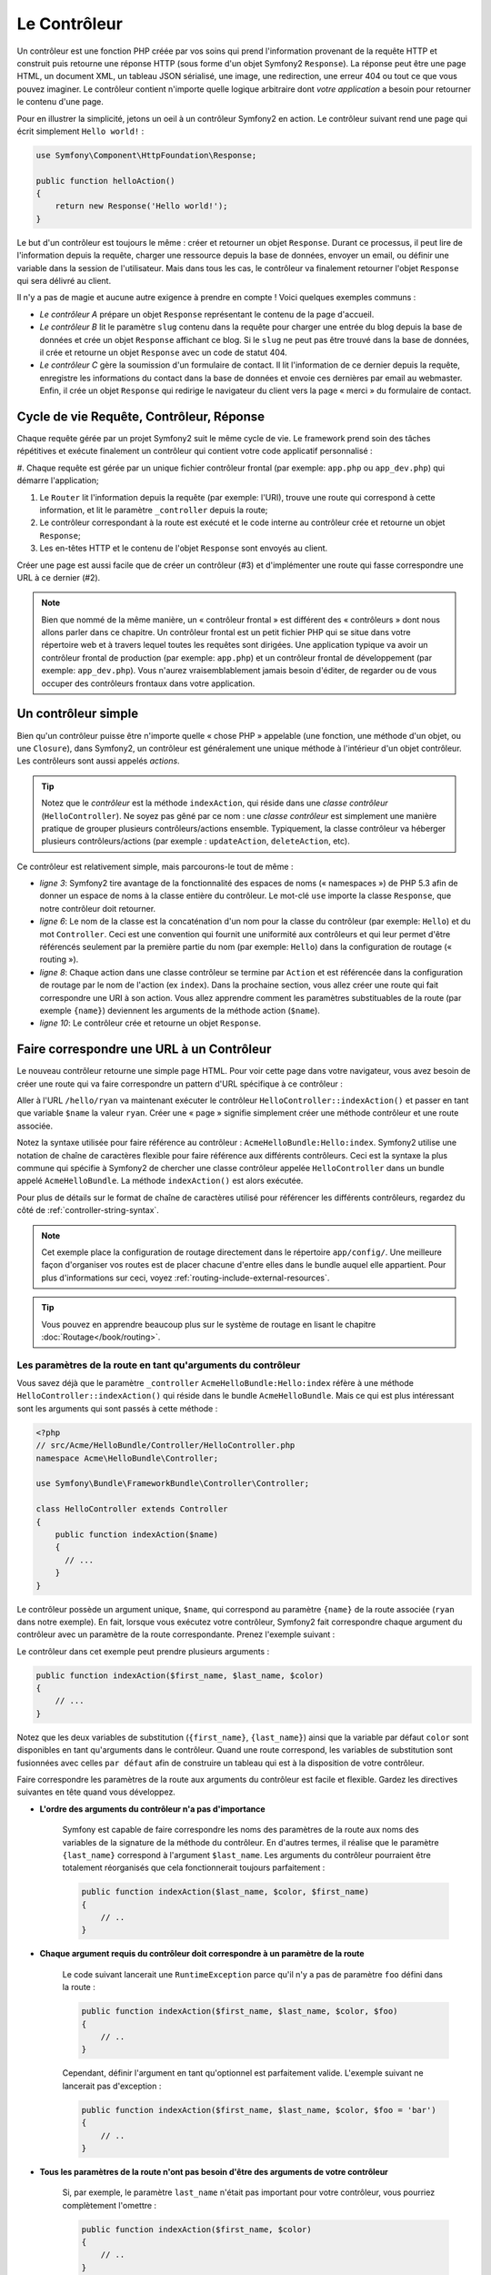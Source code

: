.. index::
   single: Le Contrôleur

Le Contrôleur
=============

Un contrôleur est une fonction PHP créée par vos soins qui prend l'information
provenant de la requête HTTP et construit puis retourne une réponse HTTP
(sous forme d'un objet Symfony2 ``Response``). La réponse peut être
une page HTML, un document XML, un tableau JSON sérialisé, une image, une
redirection, une erreur 404 ou tout ce que vous pouvez imaginer. Le contrôleur
contient n'importe quelle logique arbitraire dont
*votre application* a besoin pour retourner le contenu d'une page.

Pour en illustrer la simplicité, jetons un oeil à un contrôleur Symfony2
en action. Le contrôleur suivant rend une page qui écrit simplement
``Hello world!`` :

.. code-block:: php

    use Symfony\Component\HttpFoundation\Response;

    public function helloAction()
    {
        return new Response('Hello world!');
    }

Le but d'un contrôleur est toujours le même : créer et retourner un objet
``Response``. Durant ce processus, il peut lire de l'information
depuis la requête, charger une ressource depuis la base de données, envoyer un 
email, ou définir une variable dans la session de l'utilisateur.
Mais dans tous les cas, le contrôleur va finalement retourner l'objet ``Response``
qui sera délivré au client.

Il n'y a pas de magie et aucune autre exigence à prendre en compte ! Voici
quelques exemples communs :

* *Le contrôleur A* prépare un objet ``Response`` représentant le contenu de
  la page d'accueil.

* *Le contrôleur B* lit le paramètre ``slug`` contenu dans la requête pour
  charger une entrée du blog depuis la base de données et crée un objet
  ``Response`` affichant ce blog. Si le ``slug`` ne peut pas être trouvé
  dans la base de données, il crée et retourne un objet ``Response`` avec
  un code de statut 404.

* *Le contrôleur C* gère la soumission d'un formulaire de contact. Il lit
  l'information de ce dernier depuis la requête, enregistre les informations
  du contact dans la base de données et envoie ces dernières par email au webmaster.
  Enfin, il crée un objet ``Response`` qui redirige le navigateur du client vers
  la page « merci » du formulaire de contact.

.. index::
   single: Le Contrôleur; Cycle de vie Requête-contrôleur-réponse

Cycle de vie Requête, Contrôleur, Réponse
-----------------------------------------

Chaque requête gérée par un projet Symfony2 suit le même cycle de vie. Le
framework prend soin des tâches répétitives et exécute finalement un contrôleur
qui contient votre code applicatif personnalisé :

#. Chaque requête est gérée par un unique fichier contrôleur frontal (par exemple:
``app.php`` ou ``app_dev.php``) qui démarre l'application;

#. Le ``Router`` lit l'information depuis la requête (par exemple: l'URI), trouve
   une route qui correspond à cette information, et lit le paramètre ``_controller``
   depuis la route;

#. Le contrôleur correspondant à la route est exécuté et le code interne au
   contrôleur crée et retourne un objet ``Response``;

#. Les en-têtes HTTP et le contenu de l'objet ``Response`` sont envoyés au client.

Créer une page est aussi facile que de créer un contrôleur (#3) et d'implémenter une
route qui fasse correspondre une URL à ce dernier (#2).

.. note::

    Bien que nommé de la même manière, un « contrôleur frontal » est différent
    des « contrôleurs » dont nous allons parler dans ce chapitre. Un contrôleur
    frontal est un petit fichier PHP qui se situe dans votre répertoire web et
    à travers lequel toutes les requêtes sont dirigées. Une application typique
    va avoir un contrôleur frontal de production (par exemple: ``app.php``) et
    un contrôleur frontal de développement (par exemple: ``app_dev.php``). Vous
    n'aurez vraisemblablement jamais besoin d'éditer, de regarder ou de vous
    occuper des contrôleurs frontaux dans votre application.

.. index::
   single: Le Contrôleur; Un exemple simple

Un contrôleur simple
--------------------

Bien qu'un contrôleur puisse être n'importe quelle « chose PHP » appelable (une
fonction, une méthode d'un objet, ou une ``Closure``), dans Symfony2, un
contrôleur est généralement une unique méthode à l'intérieur d'un objet contrôleur.
Les contrôleurs sont aussi appelés *actions*.

.. code-block:: php
    :linenos:

    // src/Acme/HelloBundle/Controller/HelloController.php
    namespace Acme\HelloBundle\Controller;

    use Symfony\Component\HttpFoundation\Response;

    class HelloController
    {
        public function indexAction($name)
        {
          return new Response('<html><body>Hello '.$name.'!</body></html>');
        }
    }

.. tip::

    Notez que le *contrôleur* est la méthode ``indexAction``, qui réside
    dans une *classe contrôleur* (``HelloController``). Ne soyez pas gêné
    par ce nom : une *classe contrôleur* est simplement une manière
    pratique de grouper plusieurs contrôleurs/actions ensemble. Typiquement,
    la classe contrôleur va héberger plusieurs contrôleurs/actions (par exemple :
    ``updateAction``, ``deleteAction``, etc).

Ce contrôleur est relativement simple, mais parcourons-le tout de même :

* *ligne 3*: Symfony2 tire avantage de la fonctionnalité des espaces de noms
  (« namespaces ») de PHP 5.3 afin de donner un espace de noms à la classe entière
  du contrôleur. Le mot-clé ``use`` importe la classe ``Response``, que notre
  contrôleur doit retourner.

* *ligne 6*: Le nom de la classe est la concaténation d'un nom pour la classe
  du contrôleur (par exemple: ``Hello``) et du mot ``Controller``. Ceci est une
  convention qui fournit une uniformité aux contrôleurs et qui leur permet
  d'être référencés seulement par la première partie du nom (par exemple: ``Hello``)
  dans la configuration de routage (« routing »).

* *ligne 8*: Chaque action dans une classe contrôleur se termine par ``Action``
  et est référencée dans la configuration de routage par le nom de l'action
  (ex ``index``). Dans la prochaine section, vous allez créer une route qui fait
  correspondre une URI à son action. Vous allez apprendre comment les paramètres
  substituables de la route (par exemple ``{name}``) deviennent les arguments de la méthode
  action (``$name``).

* *ligne 10*: Le contrôleur crée et retourne un objet ``Response``.

.. index::
   single: Le Contrôleur; Routes et contrôleurs

Faire correspondre une URL à un Contrôleur
------------------------------------------

Le nouveau contrôleur retourne une simple page HTML. Pour voir cette page dans
votre navigateur, vous avez besoin de créer une route qui va faire correspondre
un pattern d'URL spécifique à ce contrôleur :

.. configuration-block::

    .. code-block:: yaml

        # app/config/routing.yml
        hello:
            pattern:      /hello/{name}
            defaults:     { _controller: AcmeHelloBundle:Hello:index }

    .. code-block:: xml

        <!-- app/config/routing.xml -->
        <route id="hello" pattern="/hello/{name}">
            <default key="_controller">AcmeHelloBundle:Hello:index</default>
        </route>

    .. code-block:: php

        // app/config/routing.php
        $collection->add('hello', new Route('/hello/{name}', array(
            '_controller' => 'AcmeHelloBundle:Hello:index',
        )));

Aller à l'URL ``/hello/ryan`` va maintenant exécuter le contrôleur
``HelloController::indexAction()`` et passer en tant que variable ``$name`` la
valeur ``ryan``. Créer une « page » signifie simplement créer une méthode contrôleur
et une route associée.

Notez la syntaxe utilisée pour faire référence au contrôleur : ``AcmeHelloBundle:Hello:index``.
Symfony2 utilise une notation de chaîne de caractères flexible pour faire référence aux
différents contrôleurs. Ceci est la syntaxe la plus commune qui spécifie à Symfony2 de
chercher une classe contrôleur appelée ``HelloController`` dans un bundle appelé
``AcmeHelloBundle``. La méthode ``indexAction()`` est alors exécutée.

Pour plus de détails sur le format de chaîne de caractères utilisé pour référencer
les différents contrôleurs, regardez du côté de :ref:`controller-string-syntax`.

.. note::

    Cet exemple place la configuration de routage directement dans le répertoire
    ``app/config/``. Une meilleure façon d'organiser vos routes est de placer
    chacune d'entre elles dans le bundle auquel elle appartient. Pour plus
    d'informations sur ceci, voyez :ref:`routing-include-external-resources`.

.. tip::

    Vous pouvez en apprendre beaucoup plus sur le système de routage en lisant le
    chapitre :doc:`Routage</book/routing>`.

.. index::
   single: Le Contrôleur; Les arguments du contrôleur

.. _route-parameters-controller-arguments:

Les paramètres de la route en tant qu'arguments du contrôleur
~~~~~~~~~~~~~~~~~~~~~~~~~~~~~~~~~~~~~~~~~~~~~~~~~~~~~~~~~~~~~

Vous savez déjà que le paramètre ``_controller`` ``AcmeHelloBundle:Hello:index``
réfère à une méthode ``HelloController::indexAction()`` qui réside dans le bundle
``AcmeHelloBundle``. Mais ce qui est plus intéressant sont les arguments qui sont passés
à cette méthode :

.. code-block:: php

    <?php
    // src/Acme/HelloBundle/Controller/HelloController.php
    namespace Acme\HelloBundle\Controller;

    use Symfony\Bundle\FrameworkBundle\Controller\Controller;

    class HelloController extends Controller
    {
        public function indexAction($name)
        {
          // ...
        }
    }

Le contrôleur possède un argument unique, ``$name``, qui correspond au
paramètre ``{name}`` de la route associée (``ryan`` dans notre exemple).
En fait, lorsque vous exécutez votre contrôleur, Symfony2 fait correspondre
chaque argument du contrôleur avec un paramètre de la route correspondante.
Prenez l'exemple suivant :

.. configuration-block::

    .. code-block:: yaml

        # app/config/routing.yml
        hello:
            pattern:      /hello/{first_name}/{last_name}
            defaults:     { _controller: AcmeHelloBundle:Hello:index, color: green }

    .. code-block:: xml

        <!-- app/config/routing.xml -->
        <route id="hello" pattern="/hello/{first_name}/{last_name}">
            <default key="_controller">AcmeHelloBundle:Hello:index</default>
            <default key="color">green</default>
        </route>

    .. code-block:: php

        // app/config/routing.php
        $collection->add('hello', new Route('/hello/{first_name}/{last_name}', array(
            '_controller' => 'AcmeHelloBundle:Hello:index',
            'color'       => 'green',
        )));

Le contrôleur dans cet exemple peut prendre plusieurs arguments :

.. code-block:: php

    public function indexAction($first_name, $last_name, $color)
    {
        // ...
    }

Notez que les deux variables de substitution (``{first_name}``, ``{last_name}``)
ainsi que la variable par défaut ``color`` sont disponibles en tant qu'arguments
dans le contrôleur. Quand une route correspond, les variables de substitution
sont fusionnées avec celles ``par défaut`` afin de construire un tableau
qui est à la disposition de votre contrôleur.

Faire correspondre les paramètres de la route aux arguments du contrôleur est
facile et flexible. Gardez les directives suivantes en tête quand vous développez.

* **L'ordre des arguments du contrôleur n'a pas d'importance**

    Symfony est capable de faire correspondre les noms des paramètres de la route
    aux noms des variables de la signature de la méthode du contrôleur. En d'autres
    termes, il réalise que le paramètre ``{last_name}`` correspond à l'argument
    ``$last_name``. Les arguments du contrôleur pourraient être totalement
    réorganisés que cela fonctionnerait toujours parfaitement :

    .. code-block:: php

        public function indexAction($last_name, $color, $first_name)
        {
            // ..
        }

* **Chaque argument requis du contrôleur doit correspondre à un paramètre de la route**

    Le code suivant lancerait une ``RuntimeException`` parce qu'il n'y a pas
    de paramètre ``foo`` défini dans la route :

    .. code-block:: php

        public function indexAction($first_name, $last_name, $color, $foo)
        {
            // ..
        }

    Cependant, définir l'argument en tant qu'optionnel est parfaitement valide.
    L'exemple suivant ne lancerait pas d'exception :

    .. code-block:: php

        public function indexAction($first_name, $last_name, $color, $foo = 'bar')
        {
            // ..
        }

* **Tous les paramètres de la route n'ont pas besoin d'être des arguments de votre contrôleur**

    Si, par exemple, le paramètre ``last_name`` n'était pas important pour votre
    contrôleur, vous pourriez complètement l'omettre :

    .. code-block:: php

        public function indexAction($first_name, $color)
        {
            // ..
        }

.. tip::

    Chaque route possède aussi un paramètre spécial ``_route`` qui est égal
    au nom de la route qui a été reconnue (par exemple: ``hello``). Bien que
    pas très utile généralement, il est néanmoins disponible en tant qu'argument
    du contrôleur au même titre que les autres.

.. _book-controller-request-argument:

La ``Requête`` en tant qu'argument du Contrôleur
~~~~~~~~~~~~~~~~~~~~~~~~~~~~~~~~~~~~~~~~~~~~~~~~

Pour plus de facilités, Symfony peut aussi vous passer l'objet ``Request``
en tant qu'argument de votre contrôleur. Ceci est spécialement pratique
lorsque vous travaillez avec les formulaires, par exemple :

.. code-block:: php

    use Symfony\Component\HttpFoundation\Request;

    public function updateAction(Request $request)
    {
        $form = $this->createForm(...);
        
        $form->bind($request);
        // ...
    }

.. index::
   single: Le Contrôleur; La classe contrôleur de base

La Classe Contrôleur de Base
----------------------------

Afin de vous faciliter le travail, Symfony2 est fourni avec une classe ``Controller``
de base qui vous assiste dans les tâches les plus communes d'un contrôleur et
qui donne à votre propre classe contrôleur l'accès à n'importe quelle ressource
dont elle pourrait avoir besoin. En étendant cette classe ``Controller``, vous
pouvez tirer parti de plusieurs méthodes d'aide (« helper »).

Ajoutez le mot-clé ``use`` au-dessus de la classe ``Controller`` et modifiez
``HelloController`` pour qu'il l'étende :

.. code-block:: php

    // src/Acme/HelloBundle/Controller/HelloController.php
    namespace Acme\HelloBundle\Controller;
    
    use Symfony\Bundle\FrameworkBundle\Controller\Controller;
    use Symfony\Component\HttpFoundation\Response;

    class HelloController extends Controller
    {
        public function indexAction($name)
        {
          return new Response('<html><body>Hello '.$name.'!</body></html>');
        }
    }

Cela ne change en fait rien au fonctionnement de votre contrôleur. Dans la
prochaine section, vous apprendrez des choses sur les méthodes d'aide que la
classe contrôleur de base met à votre disposition. Ces méthodes sont juste
des raccourcis pour utiliser des fonctionnalités coeurs de Symfony2 qui sont
à votre disposition en utilisant ou non la classe ``Controller`` de base.
Une bonne façon de voir cette fonctionnalité coeur en action est de regarder
la classe :class:`Symfony\\Bundle\\FrameworkBundle\\Controller\\Controller`
elle-même.

.. tip::

    Étendre la classe de base est *optionnel* dans Symfony; elle contient
    des raccourcis utiles mais rien d'obligatoire. Vous pouvez aussi étendre
    ``Symfony\Component\DependencyInjection\ContainerAware``. L'objet conteneur
    de service (« service container ») sera ainsi accessible à travers la
    propriété ``container``.

.. note::

    Vous pouvez aussi définir vos :doc:`Contrôleurs en tant que Services
    </cookbook/controller/service>`.

.. index::
   single: Controller; Common tasks

Les Tâches Communes du Contrôleur
---------------------------------

Bien qu'un contrôleur puisse effectuer quoi que soit virtuellement, la plupart
d'entre eux va accomplir les mêmes tâches basiques encore et toujours. Ces tâches,
telles rediriger, forwarder, rendre des templates et accéder aux services,
sont très faciles à gérer dans Symfony2.

.. index::
   single: Le Contrôleur; Rediriger

Rediriger
~~~~~~~~~

Si vous voulez rediriger l'utilisateur sur une autre page, utilisez la méthode
``redirect()`` :

.. code-block:: php

    public function indexAction()
    {
        return $this->redirect($this->generateUrl('homepage'));
    }

La méthode ``generateUrl()`` est juste une fonction d'aide qui génère une URL
pour une route donnée. Pour plus d'informations, lisez le chapitre
:doc:`Routage </book/routing>`.

Par défaut, la méthode ``redirect()`` produit une redirection 302 (temporaire).
Afin d'exécuter une redirection 301 (permanente), modifiez le second argument :

.. code-block:: php

    public function indexAction()
    {
        return $this->redirect($this->generateUrl('homepage'), 301);
    }

.. tip::

    La méthode ``redirect()`` est simplement un raccourci qui crée un objet
    ``Response`` spécialisé dans la redirection d'utilisateur. Cela revient
    à faire :

    .. code-block:: php

        use Symfony\Component\HttpFoundation\RedirectResponse;

        return new RedirectResponse($this->generateUrl('homepage'));

.. index::
   single: Le Contrôleur; Forwarder

Forwarder
~~~~~~~~~

Vous pouvez aussi facilement forwarder sur un autre contrôleur en interne avec la
méthode ``forward()``. Plutôt que de rediriger le navigateur de l'utilisateur, elle
effectue une sous-requête interne, et appelle le contrôleur spécifié. La méthode
``forward()`` retourne l'objet ``Response`` qui est retourné par ce contrôleur :

.. code-block:: php

    public function indexAction($name)
    {
        $response = $this->forward('AcmeHelloBundle:Hello:fancy', array(
            'name'  => $name,
            'color' => 'green'
        ));

        // modifiez encore la réponse ou bien retournez-la directement

        return $response;
    }

Notez que la méthode `forward()` utilise la même représentation de chaîne
de caractères du contrôleur que celle utilisée dans la configuration de
routage. Dans ce cas, la classe contrôleur cible va être ``HelloController``
dans le bundle ``AcmeHelloBundle``. Le tableau passé à la méthode devient
les arguments du contrôleur. Cette même interface est utilisée lorsque vous
intégrez des contrôleurs dans des templates (voir :ref:`templating-embedding-controller`).
La méthode contrôleur cible devrait ressembler à quelque chose comme :

.. code-block:: php

    public function fancyAction($name, $color)
    {
        // ... crée et retourne un objet Response
    }

Et comme quand vous créez un contrôleur pour une route, l'ordre des arguments
de ``fancyAction`` n'a pas d'importance. Symfony2 fait correspondre le nom
des clés d'index (par exemple: ``name``) avec le nom des arguments de la
méthode (par exemple: ``$name``). Si vous changez l'ordre des arguments,
Symfony2 va toujours passer la valeur correcte à chaque variable.

.. tip::

    Comme d'autres méthodes de base de ``Controller``, la méthode ``forward``
    est juste un raccourci pour une fonctionnalité coeur de Symfony2. Un
    forward peut être exécuté directement via le service ``http_kernel``.
    Un forward retourne un objet ``Response`` :
    
    .. code-block:: php

        $httpKernel = $this->container->get('http_kernel');
        $response = $httpKernel->forward('AcmeHelloBundle:Hello:fancy', array(
            'name'  => $name,
            'color' => 'green',
        ));

.. index::
   single: Le Contrôleur; Rendre des templates

.. _controller-rendering-templates:

Rendre des Templates
~~~~~~~~~~~~~~~~~~~~

Bien que n'étant pas une condition requise, la plupart des contrôleurs vont finalement
délivrer un template qui est responsable de la génération du HTML (ou d'un autre format)
pour le contrôleur. La méthode ``renderView()`` rend un template et retourne son contenu.
Le contenu du template peut être utilisé pour créer un objet ``Response`` :

.. code-block:: php

    $content = $this->renderView('AcmeHelloBundle:Hello:index.html.twig', array('name' => $name));

    return new Response($content);

Ceci peut même être effectué en une seule étape à l'aide de la méthode ``render()``,
qui retourne un objet ``Response`` contenant le contenu du template :

.. code-block:: php

    return $this->render('AcmeHelloBundle:Hello:index.html.twig', array('name' => $name));

Dans les deux cas, le template ``Resources/views/Hello/index.html.twig`` dans
``AcmeHelloBundle`` sera délivré.

Le moteur de rendu (« templating engine ») de Symfony est expliqué plus en détails dans
le chapitre :doc:`Templating </book/templating>`

.. tip::

    La méthode ``renderView`` est un raccourci de l'utilisation directe du
    service ``templating``. Ce dernier peut aussi être utilisé directement :
    
    .. code-block:: php

        $templating = $this->get('templating');
        $content = $templating->render('AcmeHelloBundle:Hello:index.html.twig', array('name' => $name));

.. note::

    Il est aussi possible d'afficher des templates situés dans des sous-répertoires.
    Mais évitez tout de même de tomber dans la facilité de faire des arborescences
    trop élaborées::
 
        $templating->render('AcmeHelloBundle:Hello/Greetings:index.html.twig', array('name' => $name));
        // index.html.twig situé dans Resources/views/Hello/Greetings est affiché.

.. index::
   single: Le Contrôleur; Accéder aux services

Accéder à d'autres Services
~~~~~~~~~~~~~~~~~~~~~~~~~~~

Quand vous étendez la classe contrôleur de base, vous pouvez utiliser n'importe
quel service Symfony2 via la méthode ``get()``. Voici plusieurs services communs
dont vous pourriez avoir besoin :

.. code-block:: php

    $request = $this->getRequest();

    $templating = $this->get('templating');

    $router = $this->get('router');

    $mailer = $this->get('mailer');

Il y a d'innombrables autres services à votre disposition et vous êtes encouragé
à définir les vôtres. Pour lister tous les services disponibles, utilisez la
commande de la console ``container:debug`` :

.. code-block:: bash

    php app/console container:debug

Pour plus d'informations, voir le chapitre :doc:`/book/service_container`.

.. index::
   single: Le Contrôleur; Gérer les erreurs
   single: Le Contrôleur; Les pages 404

Gérer les Erreurs et les Pages 404
----------------------------------

Quand « quelque chose » n'est pas trouvé, vous devriez vous servir correctement
du protocole HTTP et retourner une réponse 404. Pour ce faire, vous allez lancer
un type spécial d'exception. Si vous étendez la classe contrôleur de base, faites
comme ça :

.. code-block:: php

    public function indexAction()
    {
        $product = // récupérer l'objet depuis la base de données
        if (!$product) {
            throw $this->createNotFoundException('Le produit n\'existe pas');
        }

        return $this->render(...);
    }

La méthode ``createNotFoundException()`` crée un objet spécial ``NotFoundHttpException``,
qui finalement déclenche une réponse HTTP 404 dans Symfony.

Évidemment, vous êtes libre de lancer une quelconque classe ``Exception`` dans votre
contrôleur - Symfony2 retournera automatiquement un code de réponse HTTP 500.

.. code-block:: php

    throw new \Exception('Quelque chose s\'est mal passé!');

Dans chaque cas, une page d'erreur avec style est retournée à l'utilisateur final et une
page d'erreur complète avec des infos de debugging est retournée au développeur
(lorsqu'il affiche cette page en mode debug). Ces deux pages d'erreur peuvent
être personnalisées. Pour de plus amples détails, lisez la partie du cookbook
« :doc:`/cookbook/controller/error_pages` ».

.. index::
   single: Le Contrôleur; La session
   single: Session

Gérer la Session
----------------

Symfony2 fournit un objet session sympa que vous pouvez utiliser pour stocker
de l'information à propos de l'utilisateur (que ce soit une personne réelle
utilisant un navigateur, un bot, ou un service web) entre les requêtes. Par
défaut, Symfony2 stocke les attributs dans un cookie en utilisant les sessions
natives de PHP.

Stocker et récupérer des informations depuis la session peut être effectué
facilement depuis n'importe quel contrôleur :

.. code-block:: php

    $session = $this->getRequest()->getSession();

    // stocke un attribut pour une réutilisation lors d'une future requête utilisateur
    $session->set('foo', 'bar');

    // dans un autre contrôleur pour une autre requête
    $foo = $session->get('foo');

    // utilise une valeur par défaut si la clé n'existe pas
    $filters = $session->get('filters', array());

Ces attributs vont rester affectés à cet utilisateur pour le restant de sa
session.

.. index::
   single: Session; Les messages Flash

Les Messages Flash
~~~~~~~~~~~~~~~~~~

Vous pouvez aussi stocker de petits messages qui vont être gardés dans la session
de l'utilisateur pour la requête suivante uniquement. Ceci est utile lors
du traitement d'un formulaire : vous souhaitez rediriger l'utilisateur et afficher un
message spécial lors de la *prochaine* requête. Ces types de message sont appelés
messages « flash ».

Par exemple, imaginez que vous traitiez la soumission d'un formulaire :

.. code-block:: php

    public function updateAction()
    {
        $form = $this->createForm(...);

        $form->bind($this->getRequest());
        if ($form->isValid()) {
            // effectue le traitement du formulaire

            $this->get('session')->getFlashBag()->add('notice', 'Vos changements ont été sauvegardés!');

            return $this->redirect($this->generateUrl(...));
        }

        return $this->render(...);
    }

Après avoir traité la requête, le contrôleur définit un message flash ``notice``
et puis redirige l'utilisateur. Le nom (``notice``) n'est pas significatif - c'est
juste ce que vous utilisez pour identifier le type du message.

Dans le template de la prochaine action, le code suivant pourrait être utilisé
pour délivrer le message ``notice`` :

.. configuration-block::

    .. code-block:: html+jinja

        {% for flashMessage in app.session.flashbag.get('notice') %}
            <div class="flash-notice">
                {{ flashMessage }}
            </div>
        {% endfor %}

    .. code-block:: php
    
        <?php foreach ($view['session']->getFlashBag()->get('notice') as $message): ?>
            <div class="flash-notice">
                <?php echo "<div class='flash-error'>$message</div>" ?>
            </div>
        <?php endforeach; ?>

De par leur conception, les messages flash sont faits pour durer pendant exactement une
requête (ils « disparaissent en un éclair/flash »). Ils sont conçus pour être utilisés
au travers des redirections exactement comme vous l'avez fait dans cet exemple.

.. index::
   single: Le Contrôleur; L'objet response

L'Objet Response
----------------

La seule condition requise d'un contrôleur est de retourner un objet ``Response``.
La classe :class:`Symfony\\Component\\HttpFoundation\\Response` est une abstraction
PHP autour de la réponse HTTP - le message texte rempli avec des en-têtes HTTP et
du contenu qui est envoyé au client :

.. code-block:: php

    // crée une simple Réponse avec un code de statut 200 (celui par défaut)
    $response = new Response('Hello '.$name, 200);
    
    // crée une réponse JSON avec un code de statut 200
    $response = new Response(json_encode(array('name' => $name)));
    $response->headers->set('Content-Type', 'application/json');

.. tip::

    La propriété ``headers`` (en-têtes en français) est un objet
    :class:`Symfony\\Component\\HttpFoundation\\HeaderBag` avec plusieurs
    méthodes utiles pour lire et transformer les en-têtes de la ``Response``.
    Les noms des en-têtes sont normalisés et ainsi, utiliser ``Content-Type``
    est équivalent à ``content-type`` ou même ``content_type``.

.. index::
   single: Le Contrôleur; L'objet request

L'Objet Request
---------------

En sus des valeurs de substitution du routage, le contrôleur a aussi accès à
l'objet ``Request`` quand il étend la classe ``Controller`` de base :

.. code-block:: php

    $request = $this->getRequest();

    $request->isXmlHttpRequest(); // est-ce une requête Ajax?

    $request->getPreferredLanguage(array('en', 'fr'));

    $request->query->get('page'); // prend un paramètre $_GET

    $request->request->get('page'); // prend un paramètre $_POST

Comme l'objet ``Response``, les en-têtes de la requête sont stockées dans un
objet ``HeaderBag`` et sont facilement accessibles.

Le mot de la fin
----------------

Chaque fois que vous créez une page, vous allez au final avoir besoin
d'écrire du code qui contient la logique de cette page. Dans Symfony, ceci
est appelé un contrôleur, et c'est une fonction PHP qui peut faire tout ce
qu'il faut pour retourner l'objet final ``Response`` qui sera délivré à
l'utilisateur.

Pour vous simplifier la vie, vous pouvez choisir d'étendre une classe ``Controller``
de base, qui contient des méthodes raccourcis pour de nombreuses tâches
communes d'un contrôleur. Par exemple, sachant que vous ne voulez pas mettre
de code HTML dans votre contrôleur, vous pouvez utiliser la méthode ``render()``
pour délivrer et retourner le contenu d'un template.

Dans d'autres chapitres, vous verrez comment le contrôleur peut être utilisé
pour sauvegarder et aller chercher des objets dans une base de données, traiter
des soumissions de formulaires, gérer le cache et plus encore.

En savoir plus grâce au Cookbook
--------------------------------

* :doc:`/cookbook/controller/error_pages`
* :doc:`/cookbook/controller/service`
